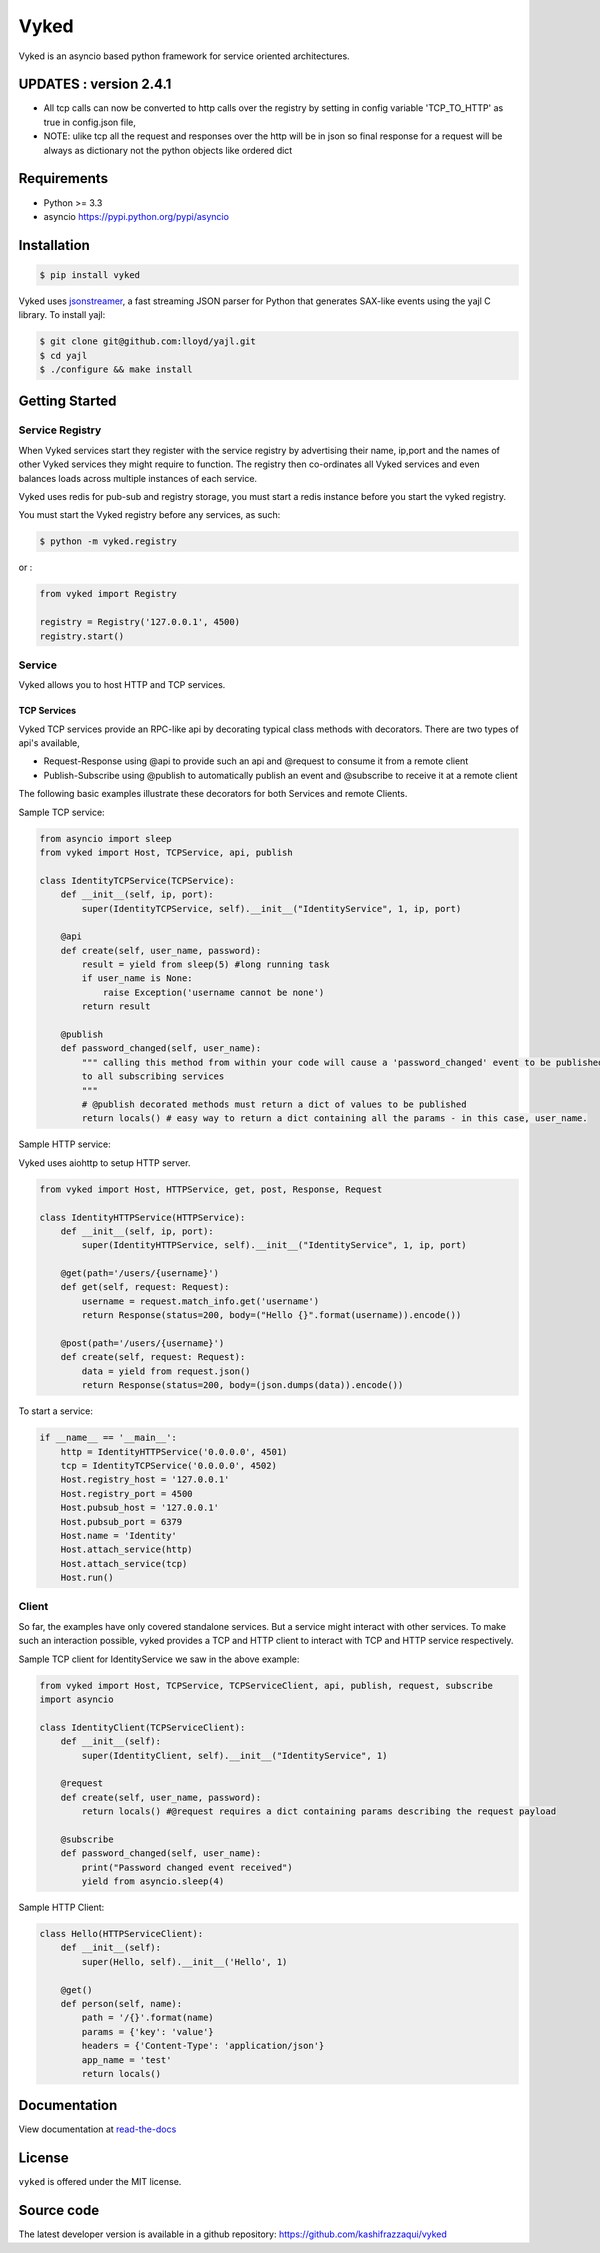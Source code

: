 Vyked
============================
.. image:: https://api.travis-ci.org/kashifrazzaqui/vyked.svg?branch=master
    :target: https://travis-ci.org/kashifrazzaqui/vyked
    

Vyked is an asyncio based python framework for service oriented architectures.


UPDATES : version 2.4.1
--------------------------
* All tcp calls can now be converted to http calls over the registry by setting in config  variable 'TCP_TO_HTTP' as true in config.json file,
* NOTE: ulike tcp all the request and responses over the http will be in json so final response for a request will be always as dictionary not the python objects like ordered dict

Requirements
------------
- Python >= 3.3
- asyncio https://pypi.python.org/pypi/asyncio

Installation
------------

.. code-block:: bash

    $ pip install vyked
    
Vyked uses jsonstreamer_, a fast streaming JSON parser for Python that 
generates SAX-like events using the yajl C library. To install yajl:

.. code-block:: bash

    $ git clone git@github.com:lloyd/yajl.git
    $ cd yajl
    $ ./configure && make install

.. _jsonstreamer: https://github.com/kashifrazzaqui/json-streamer

Getting Started
---------------

Service Registry
^^^^^^^^^^^^^^^^
When Vyked services start they register with the service registry by advertising their name, ip,port and the names of other Vyked services they might require to function. The registry then co-ordinates all Vyked services and even balances loads across multiple instances of each service.

Vyked uses redis for pub-sub and registry storage, you must start a redis instance before you start the vyked registry.

You must start the Vyked registry before any services, as such:

.. code-block:: bash

    $ python -m vyked.registry

or :

.. code-block:: python
    
    from vyked import Registry
    
    registry = Registry('127.0.0.1', 4500)
    registry.start()

Service
^^^^^^^
Vyked allows you to host HTTP and TCP services.

TCP Services
************
Vyked TCP services provide an RPC-like api by decorating typical class methods with decorators. There are two types of api's available,

* Request-Response using @api to provide such an api and @request to consume it from a remote client
* Publish-Subscribe using @publish to automatically publish an event and @subscribe to receive it at a remote client


The following basic examples illustrate these decorators for both Services and remote Clients.


Sample TCP service:

.. code-block:: python

    from asyncio import sleep
    from vyked import Host, TCPService, api, publish
    
    class IdentityTCPService(TCPService):
        def __init__(self, ip, port):
            super(IdentityTCPService, self).__init__("IdentityService", 1, ip, port)
    
        @api
        def create(self, user_name, password):
            result = yield from sleep(5) #long running task
            if user_name is None:
                raise Exception('username cannot be none')
            return result
    
        @publish
        def password_changed(self, user_name):
            """ calling this method from within your code will cause a 'password_changed' event to be published
            to all subscribing services
            """
            # @publish decorated methods must return a dict of values to be published
            return locals() # easy way to return a dict containing all the params - in this case, user_name.


Sample HTTP service:

Vyked uses aiohttp to setup HTTP server.

.. code-block:: python

    from vyked import Host, HTTPService, get, post, Response, Request
    
    class IdentityHTTPService(HTTPService):
        def __init__(self, ip, port):
            super(IdentityHTTPService, self).__init__("IdentityService", 1, ip, port)
    
        @get(path='/users/{username}')
        def get(self, request: Request):
            username = request.match_info.get('username')
            return Response(status=200, body=("Hello {}".format(username)).encode())
    
        @post(path='/users/{username}')
        def create(self, request: Request):
            data = yield from request.json()
            return Response(status=200, body=(json.dumps(data)).encode())
  
To start a service: 

.. code-block:: python

    if __name__ == '__main__':
        http = IdentityHTTPService('0.0.0.0', 4501)
        tcp = IdentityTCPService('0.0.0.0', 4502)
        Host.registry_host = '127.0.0.1'
        Host.registry_port = 4500
        Host.pubsub_host = '127.0.0.1'
        Host.pubsub_port = 6379
        Host.name = 'Identity'
        Host.attach_service(http)
        Host.attach_service(tcp)
        Host.run()

Client
^^^^^^^
So far, the examples have only covered standalone services. But a service might interact with other services. 
To make such an interaction possible, vyked provides a TCP and HTTP client to interact with TCP and HTTP service respectively.


Sample TCP client for IdentityService we saw in the above example:

.. code-block:: python
    
    from vyked import Host, TCPService, TCPServiceClient, api, publish, request, subscribe
    import asyncio

    class IdentityClient(TCPServiceClient):
        def __init__(self):
            super(IdentityClient, self).__init__("IdentityService", 1)
    
        @request
        def create(self, user_name, password):
            return locals() #@request requires a dict containing params describing the request payload
    
        @subscribe
        def password_changed(self, user_name):
            print("Password changed event received")
            yield from asyncio.sleep(4) 

Sample HTTP Client:

.. code-block:: python

    class Hello(HTTPServiceClient):
        def __init__(self):
            super(Hello, self).__init__('Hello', 1)
        
        @get()
        def person(self, name):
            path = '/{}'.format(name)
            params = {'key': 'value'}
            headers = {'Content-Type': 'application/json'}
            app_name = 'test'
            return locals()

Documentation
-------------

View documentation at `read-the-docs`_

.. _read-the-docs: http://vyked.readthedocs.org/en/latest/

License
-------
``vyked`` is offered under the MIT license.

Source code
-----------
The latest developer version is available in a github repository:
https://github.com/kashifrazzaqui/vyked

